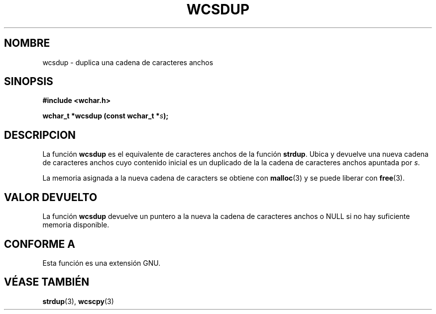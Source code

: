 .\" Copyright (c) Bruno Haible <haible@clisp.cons.org>
.\"
.\" Traducida por Pedro Pablo Fábrega <pfabrega@arrakis.es>
.\" Esto es documentación libre; puede redistribuirla y/o
.\" modificarla bajo los términos de la Licencia Pública General GNU
.\" publicada por la Free Software Foundation; bien la versión 2 de
.\" la Licencia o (a su elección) cualquier versión posterior.
.\"
.\" Referencias consultadas:
.\"   código fuente y manual de glibc-2 GNU
.\"   referencia de la bibliote C Dinkumware http://www.dinkumware.com/
.\"   Especificaciones Single Unix de OpenGroup http://www.UNIX-systems.org/onl
.\"
.\" Translation revised Wed Aug  2 2000 by Juan Piernas <piernas@ditec.um.es>
.\"
.TH WCSDUP 3  "25 julio 1999" "GNU" "Manual del Programador Linux"
.SH NOMBRE
wcsdup \- duplica una cadena de caracteres anchos
.SH SINOPSIS
.nf
.B #include <wchar.h>
.sp
.BI "wchar_t *wcsdup (const wchar_t *" s );
.fi
.SH DESCRIPCION
La función \fBwcsdup\fP es el equivalente de caracteres anchos de
la función \fBstrdup\fP. Ubica y devuelve una nueva cadena de 
caracteres anchos cuyo contenido inicial es un duplicado de 
la la cadena de caracteres anchos apuntada por \fIs\fP.
.PP
La memoria asignada a la nueva cadena de caracters se 
obtiene con \fBmalloc\fP(3) y se puede liberar con \fBfree\fP(3).
.SH "VALOR DEVUELTO"
La función \fBwcsdup\fP devuelve un puntero a la nueva 
la cadena de caracteres anchos o NULL si no hay suficiente
memoria disponible.
.SH "CONFORME A"
Esta función es una extensión GNU.
.SH "VÉASE TAMBIÉN"
.BR strdup "(3), " wcscpy (3)
